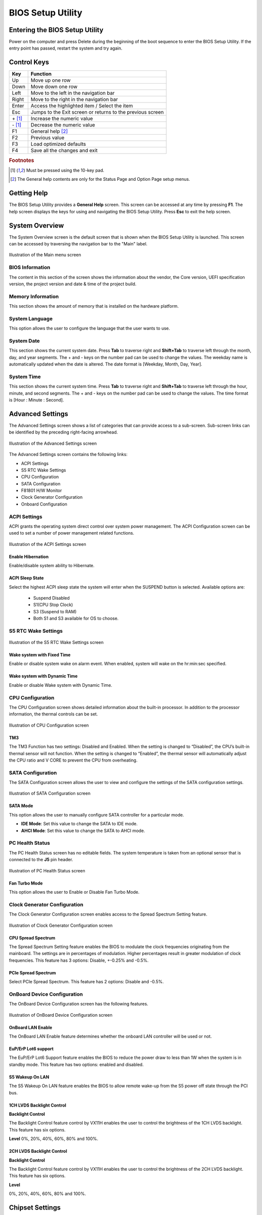 .. _bios:

BIOS Setup Utility
==================

Entering the BIOS Setup Utility
-------------------------------

Power on the computer and press Delete during the beginning of the boot
sequence to enter the BIOS Setup Utility. If the entry point has passed, restart
the system and try again.

Control Keys
------------

========== ===============================================================
Key        Function
========== ===============================================================
Up         Move up one row
Down       Move down one row
Left       Move to the left in the navigation bar
Right      Move to the right in the navigation bar
Enter      Access the highlighted item / Select the item
Esc        Jumps to the Exit screen or returns to the previous screen
\+ [#f1]_   Increase the numeric value
\- [#f1]_   Decrease the numeric value
F1         General help [#f2]_
F2         Previous value
F3         Load optimized defaults
F4         Save all the changes and exit
========== ===============================================================

.. rubric:: Footnotes
.. [#f1] Must be pressed using the 10-key pad.
.. [#f2] The General help contents are only for the Status Page and Option Page setup menus.

Getting Help
------------

The BIOS Setup Utility provides a **General Help** screen. This screen can be
accessed at any time by pressing **F1**. The help screen displays the keys for
using and navigating the BIOS Setup Utility. Press **Esc** to exit the help screen.

System Overview
---------------

The System Overview screen is the default screen that is shown when the
BIOS Setup Utility is launched. This screen can be accessed by traversing the
navigation bar to the "Main" label.

.. _figure-bios01:
.. figure:: images/bios01.*
   :align: center
   :alt: Illustration of the Main menu screen

   Illustration of the Main menu screen

BIOS Information
^^^^^^^^^^^^^^^^

The content in this section of the screen shows the information about the
vendor, the Core version, UEFI specification version, the project version and
date & time of the project build.

Memory Information
^^^^^^^^^^^^^^^^^^

This section shows the amount of memory that is installed on the hardware
platform.

System Language
^^^^^^^^^^^^^^^

This option allows the user to configure the language that the user wants to
use.

System Date
^^^^^^^^^^^

This section shows the current system date. Press **Tab** to traverse right and
**Shift+Tab** to traverse left through the month, day, and year segments. The +
and - keys on the number pad can be used to change the values. The weekday
name is automatically updated when the date is altered. The date format is
[Weekday, Month, Day, Year].

System Time
^^^^^^^^^^^

This section shows the current system time. Press **Tab** to traverse right and
**Shift+Tab** to traverse left through the hour, minute, and second segments. The
+ and - keys on the number pad can be used to change the values. The time
format is [Hour : Minute : Second].

Advanced Settings
-----------------

The Advanced Settings screen shows a list of categories that can provide
access to a sub-screen. Sub-screen links can be identified by the preceding
right-facing arrowhead.

.. _figure-bios02:
.. figure:: images/bios02.*
   :align: center
   :alt: Illustration of the Advanced Settings screen

   Illustration of the Advanced Settings screen

The Advanced Settings screen contains the following links:

* ACPI Settings
* S5 RTC Wake Settings
* CPU Configuration
* SATA Configuration
* F81801 H/W Monitor
* Clock Generator Configuration
* Onboard Configuration

ACPI Settings
^^^^^^^^^^^^^

ACPI grants the operating system direct control over system power
management. The ACPI Configuration screen can be used to set a number of
power management related functions.

.. _figure-bios03:
.. figure:: images/bios03.*
   :align: center
   :alt: Illustration of the ACPI Settings screen

   Illustration of the ACPI Settings screen

Enable Hibernation
""""""""""""""""""

Enable/disable system ability to Hibernate.

ACPI Sleep State
""""""""""""""""

Select the highest ACPI sleep state the system will enter when the SUSPEND
button is selected. Available options are:

 * Suspend Disabled
 * S1(CPU Stop Clock)
 * S3 (Suspend to RAM)
 * Both S1 and S3 available for OS to choose.

S5 RTC Wake Settings
^^^^^^^^^^^^^^^^^^^^

.. _figure-bios04:
.. figure:: images/bios04.*
   :align: center
   :alt: Illustration of the S5 RTC Wake Settings screen

   Illustration of the S5 RTC Wake Settings screen

Wake system with Fixed Time
"""""""""""""""""""""""""""

Enable or disable system wake on alarm event. When enabled, system will
wake on the hr:min:sec specified.

Wake system with Dynamic Time
"""""""""""""""""""""""""""""

Enable or disable Wake system with Dynamic Time.

CPU Configuration
^^^^^^^^^^^^^^^^^

The CPU Configuration screen shows detailed information about the built-in
processor. In addition to the processor information, the thermal controls can
be set.

.. _figure-bios05:
.. figure:: images/bios05.*
   :align: center
   :alt: Illustration of CPU Configuration screen

   Illustration of CPU Configuration screen

TM3
"""
The TM3 Function has two settings: Disabled and Enabled. When the setting is
changed to “Disabled”, the CPU’s built-in thermal sensor will not function.
When the setting is changed to “Enabled”, the thermal sensor will
automatically adjust the CPU ratio and V CORE to prevent the CPU from
overheating.

SATA Configuration
^^^^^^^^^^^^^^^^^^

The SATA Configuration screen allows the user to view and configure the
settings of the SATA configuration settings.

.. _figure-bios06:
.. figure:: images/bios06.*
   :align: center
   :alt: Illustration of SATA Configuration screen

   Illustration of SATA Configuration screen

SATA Mode
"""""""""

This option allows the user to manually configure SATA controller for a
particular mode.

* **IDE Mode**: Set this value to change the SATA to IDE mode.
* **AHCI Mode**: Set this value to change the SATA to AHCI mode.

PC Health Status
^^^^^^^^^^^^^^^^

The PC Health Status screen has no editable fields. The system temperature is
taken from an optional sensor that is connected to the **J5** pin header.

.. _figure-bios07:
.. figure:: images/bios07.*
   :align: center
   :alt: Illustration of PC Health Status screen

   Illustration of PC Health Status screen

Fan Turbo Mode
""""""""""""""

This option allows the user to Enable or Disable Fan Turbo Mode.

Clock Generator Configuration
^^^^^^^^^^^^^^^^^^^^^^^^^^^^^

The Clock Generator Configuration screen enables access to the Spread
Spectrum Setting feature.

.. _figure-bios08:
.. figure:: images/bios08.*
   :align: center
   :alt: Illustration of Clock Generator Configuration screen

   Illustration of Clock Generator Configuration screen

CPU Spread Spectrum
"""""""""""""""""""

The Spread Spectrum Setting feature enables the BIOS to modulate the clock
frequencies originating from the mainboard. The settings are in percentages of
modulation. Higher percentages result in greater modulation of clock
frequencies. This feature has 3 options: Disable, +-0.25% and -0.5%.

PCIe Spread Spectrum
""""""""""""""""""""

Select PCIe Spread Spectrum. This feature has 2 options: Disable and -0.5%.

OnBoard Device Configuration
^^^^^^^^^^^^^^^^^^^^^^^^^^^^

The OnBoard Device Configuration screen has the following features.

.. _figure-bios09:
.. figure:: images/bios09.*
   :align: center
   :alt: Illustration of OnBoard Device Configuration screen

   Illustration of OnBoard Device Configuration screen

OnBoard LAN Enable
""""""""""""""""""

The OnBoard LAN Enable feature determines whether the onboard LAN
controller will be used or not.

EuP/ErP Lot6 support
""""""""""""""""""""

The EuP/ErP Lot6 Support feature enables the BIOS to reduce the power draw
to less than 1W when the system is in standby mode. This feature has two
options: enabled and disabled.

S5 Wakeup On LAN
""""""""""""""""

The S5 Wakeup On LAN feature enables the BIOS to allow remote wake-up
from the S5 power off state through the PCI bus.

1CH LVDS Backlight Control
""""""""""""""""""""""""""

**Backlight Control**

The Backlight Control feature control by VX11H enables the user to control
the brightness of the 1CH LVDS backlight. This feature has six options.

**Level**
0%, 20%, 40%, 60%, 80% and 100%.

2CH LVDS Backlight Control
""""""""""""""""""""""""""

**Backlight Control**

The Backlight Control feature control by VX11H enables the user to control
the brightness of the 2CH LVDS backlight. This feature has six options.

**Level**

0%, 20%, 40%, 60%, 80% and 100%.

Chipset Settings
----------------

The Chipset Settings screen shows a list of categories that can provide access
to a sub-screen. Sub-screen links can be identified by the preceding right-
facing arrowhead.

.. _figure-bios10:
.. figure:: images/bios10.*
   :align: center
   :alt: Illustration of Chipset Settings screen

   Illustration of Chipset Settings screen

The Chipset Settings screen contains the following links:

* DRAM Configuration
* Video Configuration
* PMU-ACPI Configuration
* SDIO_CR Configuration
* Others Configuration

DRAM Configuration
^^^^^^^^^^^^^^^^^^

The DRAM Configuration screen has two features for controlling the system
DRAM. All other DRAM features are automated and cannot be accessed.

.. _figure-bios11:
.. figure:: images/bios11.*
   :align: center
   :alt: Illustration of DRAM Configuration screen

   Illustration of DRAM Configuration screen

DRAM Clock
""""""""""

The DRAM Clock option enables the user to determine how the BIOS handles
the memory clock frequency. The memory clock can either be dynamic or
static. This feature has eleven options.

**By SPD**

By SPD option enables the BIOS to select a compatible clock frequency for the installed memory.

**400 MHz**

The 400 MHz option forces the BIOS to be fixed at 800 MHz for DDR3 memory modules.

**533 MHz**

The 533 MHz option forces the BIOS to be fixed at 1066 MHz for DDR3 memory modules.

**566 MHz**

The 566 MHz option forces the BIOS to be fixed at 1132 MHz for DDR3 memory modules.

**600 MHz**

The 600 MHz option forces the BIOS to be fixed at 1200 MHz for DDR3 memory modules.

**633 MHz**

The 633 MHz option forces the BIOS to be fixed at 1266 MHz for DDR3 memory modules.

**667 MHz**

The 667 MHz option forces the BIOS to be fixed at 1334 MHz for DDR3 memory modules.

VGA Share Memory (Frame Buffer)
"""""""""""""""""""""""""""""""

The VGA Share Memory feature enables the user to choose the amount of the
system memory to reserve for use by the integrated graphics controller. The
selections of memory amount that can be reserved are 256MB and 512MB.

Video Configuration
^^^^^^^^^^^^^^^^^^^

The Video Configuration screen has features for controlling the integrated
graphics controller in the VX11H chipset.

.. _figure-bios12:
.. figure:: images/bios12.*
   :align: center
   :alt: Illustration of Video Configuration screen

   Illustration of Video Configuration screen

Select Display Device Control
"""""""""""""""""""""""""""""

Available selections are: Auto and Manual.

Select Display Device 1 and 2
"""""""""""""""""""""""""""""

The Select Display Device feature enables the user to choose a specific
display interface. This feature has four options: CRT, LCD, LCD2 and HDMI. If
both Select Display Device 1 and Select Display Device 2 are set to the same
interface, then any display device connected to the other interface will not
function. For example, if both Select Display 1 and 2 are set to CRT, then no
data will be sent to the HDMI, LCD and LCD2 port.

Panel Type
""""""""""

The Panel Type feature enables the user to specify the resolution of the display
being used with the system. The panel types are predefined in the VGA VBIOS.

=========== =============== =========== ===============
Panel Type  Resolution      Panel Type  Resolution
=========== =============== =========== ===============
00          640 x 480       08          800 x 480
01          800 x 600       09          1024 x 600
02          1024 x 768      10          1366 x 768
03          1280 x 768      11          1600 x 1200
04          1280 x 1024     12          1680 x 1050
05          1400 x 1050     13          1920 x 1200
06          1440 x 900      14          1920 x 1080
07          1280 x 800      15          1024 x 576
=========== =============== =========== ===============

Panel Type2
"""""""""""
The Panel Type feature enables the user to specify the resolution of display 2
being used with the system. The panel types are predefined in the VGA VBIOS.

=========== =============== =========== ===============
Panel Type  Resolution      Panel Type  Resolution
=========== =============== =========== ===============
00          640 x 480       08          800 x 480
01          800 x 600       09          1024 x 600
02          1024 x 768      10          1366 x 768
03          1280 x 768      11          1600 x 1200
04          1280 x 1024     12          1680 x 1050
05          1400 x 1050     13          1920 x 1200
06          1440 x 900      14          1920 x 1080
07          1280 x 800      15          1024 x 576
=========== =============== =========== ===============

PMU_ACPI Configuration
^^^^^^^^^^^^^^^^^^^^^^

The PMU_ACPI Configuration screen can be used to set a number of power
management related functions.

.. _figure-bios13:
.. figure:: images/bios13.*
   :align: center
   :alt: Illustration of PMU_ACPI Configuration screen

   Illustration of PMU_ACPI Configuration screen

Other Control
"""""""""""""

.. _figure-bios14:
.. figure:: images/bios14.*
   :align: center
   :alt: Illustration of Other Control screen

   Illustration of Other Control screen

**AC Loss Auto-restart**

AC Loss Auto-restart defines how the system will respond after AC power has
been interrupted while the system is on. There are three options.

*Power Off*

The Power Off option keeps the system in an off state until the power button
is pressed again.

*Power On*

The Power On option restarts the system when the power has returned.

*Last State*

The Last State option restores the system to its previous state when the power
was interrupted.

**USB S4 WakeUp**

The USB S4 WakeUp enables the system to resume through the USB device
port from S4 state. There are two options: "Enabled" or “Disabled".

SDIO_CR Configuration
^^^^^^^^^^^^^^^^^^^^^

The SDIO_CR Configuration screen can be used to set SDIO_CR configuration
parameters.

.. _figure-bios15:
.. figure:: images/bios15.*
   :align: center
   :alt: Illustration of SDIO_CR Configuration screen

   Illustration of SDIO_CR Configuration screen

SDIO Host Controller
""""""""""""""""""""

Available selections are: Enabled and Disabled.

SDIO Specification Ver3.0 Support
"""""""""""""""""""""""""""""""""

Available selections are: Enabled and Disabled.

Voltage Support 1.8v
""""""""""""""""""""

Available selections are: Enabled and Disabled.

High Speed Support
""""""""""""""""""

Available selections are: Enabled and Disabled.

Driver Type Select
""""""""""""""""""

Available selections are: Type A, Type B, Type C and Type D.

SDR50 Support
"""""""""""""

Available selections are: Enabled and Disabled.

SDR104 Support
""""""""""""""

Available selections are: Enabled and Disabled.

DDR50 Support
"""""""""""""

Available selections are: Enabled and Disabled.

SDR50 Tuning Enable
"""""""""""""""""""

Available selections are: Enabled and Disabled.

Timer Count for Re-Tuning
"""""""""""""""""""""""""

Available selections are:

* 1 second
* 2 seconds
* 4 seconds
* 8 seconds
* 16 seconds
* 32 seconds
* 64 seconds
* 120 seconds
* 256 seconds
* 512 seconds
* 1024 seconds
* get information from other source

Card Reader Host Controller 0
"""""""""""""""""""""""""""""

Available selections are: Enabled and Disabled.

Others Configuration
^^^^^^^^^^^^^^^^^^^^

The Others Configuration screen can be used to set Watchdog Timer
Configuration and Keyboard/Mouse Wakeup Configuration.

.. _figure-bios16:
.. figure:: images/bios16.*
   :align: center
   :alt: Illustration of Others Configuration screen

   Illustration of Others Configuration screen

WATCHDOG Timer Enable
"""""""""""""""""""""

When this feature is enabled, an embedded timing device automatically
prompts corrective action upon system malfunction detection.

Keyboard/Mouse Wakeup Control
"""""""""""""""""""""""""""""

When this feature is enabled, pressing any key of the keyboard or moving the
mouse can wake up the system from suspend.

Boot Settings
-------------

The Boot Settings screen has a single link that goes to the **Boot Configuration**
and **Boot Option Priorities** screens.

.. _figure-bios17:
.. figure:: images/bios17.*
   :align: center
   :alt: Illustration of Boot Settings screen

   Illustration of Boot Settings screen

Boot Configuration
^^^^^^^^^^^^^^^^^^

The Boot Settings Configuration screen has several features that can be run
during the system boot sequence.

Quiet Boot
""""""""""

The Quiet Boot feature hides all of the Power-on Self Test (POST) messages
during the boot sequence. Instead of the POST messages, the user will see an
OEM logo. This feature has two options: enabled and disabled.

Boot Option Priorities
^^^^^^^^^^^^^^^^^^^^^^

The Boot Option Priorities screen lists all bootable devices.

Launch PXE OpROM policy
"""""""""""""""""""""""

**Do not launch**

Prevent the option for Legacy Network Device.

**Legacy only**

Allow the option for Legacy Network Device.

Save & Exit
-----------

The Save & Exit Configuration screen has the following features:

.. _figure-bios18:
.. figure:: images/bios18.*
   :align: center
   :alt: Illustration of Save & Exit screen

   Illustration of Save & Exit screen

Save Changes and Exit
^^^^^^^^^^^^^^^^^^^^^

Save all changes to the BIOS and exit the BIOS Setup Utility. The “F10” hotkey
can also be used to trigger this command.

Discard Changes and Exit
^^^^^^^^^^^^^^^^^^^^^^^^

Exit the BIOS Setup Utility without saving any changes. The “Esc” hotkey can
also be used to trigger this command.

Save Changes and Reset
^^^^^^^^^^^^^^^^^^^^^^

Save all changes to the BIOS and reboot the system. The new system
configuration parameters will take effect.

Discard Changes and Reset
^^^^^^^^^^^^^^^^^^^^^^^^^

This command reverts all changes to the settings that were in place when the
BIOS Setup Utility was launched. The “F7” hotkey can also be used to trigger
this command.

Save Options
^^^^^^^^^^^^

Save Changes done so far to any of the setup options.

Save Changes
^^^^^^^^^^^^

Save system configuration and continue. For some of the options it required to
reset the system to take effect.

Discard Changes
^^^^^^^^^^^^^^^

Undo the previous changes.

Restore Defaults
^^^^^^^^^^^^^^^^

Restore default values for all setup options.
